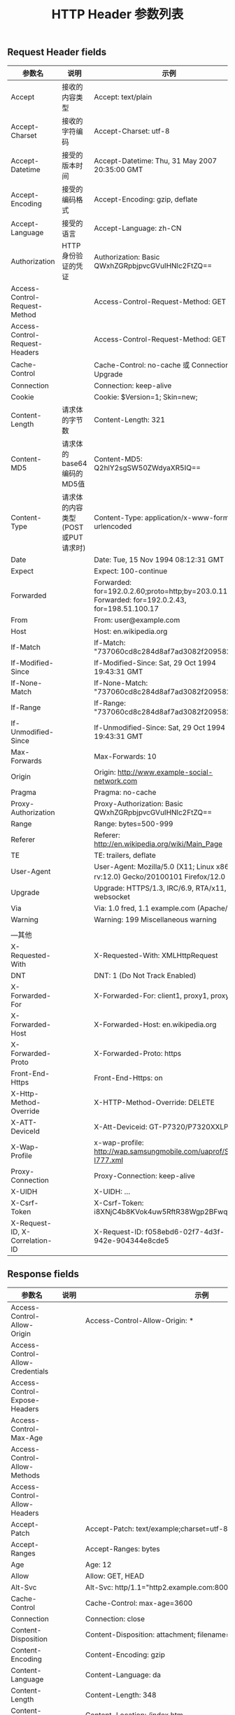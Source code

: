 #+TITLE: HTTP Header 参数列表

** Request Header fields

| 参数名                         | 说明                              | 示例                                                                                              |
|--------------------------------+-----------------------------------+---------------------------------------------------------------------------------------------------|
| Accept                         | 接收的内容类型                    | Accept: text/plain                                                                                |
| Accept-Charset                 | 接收的字符编码                    | Accept-Charset: utf-8                                                                             |
| Accept-Datetime                | 接受的版本时间                    | Accept-Datetime: Thu, 31 May 2007 20:35:00 GMT                                                    |
| Accept-Encoding                | 接受的编码格式                    | Accept-Encoding: gzip, deflate                                                                    |
| Accept-Language                | 接受的语言                        | Accept-Language: zh-CN                                                                            |
| Authorization                  | HTTP 身份验证的凭证               | Authorization: Basic QWxhZGRpbjpvcGVuIHNlc2FtZQ==                                                 |
| Access-Control-Request-Method  |                                   | Access-Control-Request-Method: GET                                                                |
| Access-Control-Request-Headers |                                   | Access-Control-Request-Method: GET                                                                |
| Cache-Control                  |                                   | Cache-Control: no-cache  或  Connection: Upgrade                                                  |
| Connection                     |                                   | Connection: keep-alive                                                                            |
| Cookie                         |                                   | Cookie: $Version=1; Skin=new;                                                                     |
| Content-Length                 | 请求体的字节数                    | Content-Length: 321                                                                               |
| Content-MD5                    | 请求体的base64编码的MD5值         | Content-MD5: Q2hlY2sgSW50ZWdyaXR5IQ==                                                             |
| Content-Type                   | 请求体的内容类型(POST或PUT请求时) | Content-Type: application/x-www-form-urlencoded                                                   |
| Date                           |                                   | Date: Tue, 15 Nov 1994 08:12:31 GMT                                                               |
| Expect                         |                                   | Expect: 100-continue                                                                              |
| Forwarded                      |                                   | Forwarded: for=192.0.2.60;proto=http;by=203.0.113.43 Forwarded: for=192.0.2.43, for=198.51.100.17 |
| From                           |                                   | From: user@example.com                                                                            |
| Host                           |                                   | Host: en.wikipedia.org                                                                            |
| If-Match                       |                                   | If-Match: "737060cd8c284d8af7ad3082f209582d"                                                      |
| If-Modified-Since              |                                   | If-Modified-Since: Sat, 29 Oct 1994 19:43:31 GMT                                                  |
| If-None-Match                  |                                   | If-None-Match: "737060cd8c284d8af7ad3082f209582d"                                                 |
| If-Range                       |                                   | If-Range: "737060cd8c284d8af7ad3082f209582d"                                                      |
| If-Unmodified-Since            |                                   | If-Unmodified-Since: Sat, 29 Oct 1994 19:43:31 GMT                                                |
| Max-Forwards                   |                                   | Max-Forwards: 10                                                                                  |
| Origin                         |                                   | Origin: http://www.example-social-network.com                                                     |
| Pragma                         |                                   | Pragma: no-cache                                                                                  |
| Proxy-Authorization            |                                   | Proxy-Authorization: Basic QWxhZGRpbjpvcGVuIHNlc2FtZQ==                                           |
| Range                          |                                   | Range: bytes=500-999                                                                              |
| Referer                        |                                   | Referer: http://en.wikipedia.org/wiki/Main_Page                                                   |
| TE                             |                                   | TE: trailers, deflate                                                                             |
| User-Agent                     |                                   | User-Agent: Mozilla/5.0 (X11; Linux x86_64; rv:12.0) Gecko/20100101 Firefox/12.0                  |
| Upgrade                        |                                   | Upgrade: HTTPS/1.3, IRC/6.9, RTA/x11, websocket                                                   |
| Via                            |                                   | Via: 1.0 fred, 1.1 example.com (Apache/1.1)                                                       |
| Warning                        |                                   | Warning: 199 Miscellaneous warning                                                                |
|                                |                                   |                                                                                                   |
| ---其他                        |                                   |                                                                                                   |
| X-Requested-With               |                                   | X-Requested-With: XMLHttpRequest                                                                  |
| DNT                            |                                   | DNT: 1 (Do Not Track Enabled)                                                                     |
| X-Forwarded-For                |                                   | X-Forwarded-For: client1, proxy1, proxy2                                                          |
| X-Forwarded-Host               |                                   | X-Forwarded-Host: en.wikipedia.org                                                                |
| X-Forwarded-Proto              |                                   | X-Forwarded-Proto: https                                                                          |
| Front-End-Https                |                                   | Front-End-Https: on                                                                               |
| X-Http-Method-Override         |                                   | X-HTTP-Method-Override: DELETE                                                                    |
| X-ATT-DeviceId                 |                                   | X-Att-Deviceid: GT-P7320/P7320XXLPG                                                               |
| X-Wap-Profile                  |                                   | x-wap-profile: http://wap.samsungmobile.com/uaprof/SGH-I777.xml                                   |
| Proxy-Connection               |                                   | Proxy-Connection: keep-alive                                                                      |
| X-UIDH                         |                                   | X-UIDH: ...                                                                                       |
| X-Csrf-Token                   |                                   | X-Csrf-Token: i8XNjC4b8KVok4uw5RftR38Wgp2BFwql                                                    |
| X-Request-ID, X-Correlation-ID |                                   | X-Request-ID: f058ebd6-02f7-4d3f-942e-904344e8cde5                                                |


** Response fields

| 参数名                           | 说明             | 示例                                                                                                                            |
|----------------------------------+------------------+---------------------------------------------------------------------------------------------------------------------------------|
| Access-Control-Allow-Origin      |                  | Access-Control-Allow-Origin: *                                                                                                  |
| Access-Control-Allow-Credentials |                  |                                                                                                                                 |
| Access-Control-Expose-Headers    |                  |                                                                                                                                 |
| Access-Control-Max-Age           |                  |                                                                                                                                 |
| Access-Control-Allow-Methods     |                  |                                                                                                                                 |
| Access-Control-Allow-Headers     |                  |                                                                                                                                 |
| Accept-Patch                     |                  | Accept-Patch: text/example;charset=utf-8                                                                                        |
| Accept-Ranges                    |                  | Accept-Ranges: bytes                                                                                                            |
| Age                              |                  | Age: 12                                                                                                                         |
| Allow                            |                  | Allow: GET, HEAD                                                                                                                |
| Alt-Svc                          |                  | Alt-Svc: http/1.1="http2.example.com:8001"; ma=7200                                                                             |
| Cache-Control                    |                  | Cache-Control: max-age=3600                                                                                                     |
| Connection                       |                  | Connection: close                                                                                                               |
| Content-Disposition              |                  | Content-Disposition: attachment; filename="fname.ext"                                                                           |
| Content-Encoding                 |                  | Content-Encoding: gzip                                                                                                          |
| Content-Language                 |                  | Content-Language: da                                                                                                            |
| Content-Length                   |                  | Content-Length: 348                                                                                                             |
| Content-Location                 |                  | Content-Location: /index.htm                                                                                                    |
| Content-MD5                      |                  | Content-MD5: Q2hlY2sgSW50ZWdyaXR5IQ==                                                                                           |
| Content-Range                    |                  | Content-Range: bytes 21010-47021/47022                                                                                          |
| Content-Type                     | 内容的 MIME 类型 | Content-Type: text/html; charset=utf-8                                                                                          |
| Date                             |                  | Date: Tue, 15 Nov 1994 08:12:31 GMT                                                                                             |
| ETag                             |                  | ETag: "737060cd8c284d8af7ad3082f209582d"                                                                                        |
| Expires                          |                  | Expires: Thu, 01 Dec 1994 16:00:00 GMT                                                                                          |
| Last-Modified                    |                  | Last-Modified: Tue, 15 Nov 1994 12:45:26 GMT                                                                                    |
| Link                             |                  | Link: </feed>; rel="alternate"                                                                                                  |
| Location                         |                  | Location: http://www.w3.org/pub/WWW/People.html                                                                                 |
| P3P                              |                  | P3P: CP="This is not a P3P policy! See http://www.google.com/support/accounts/bin/answer.py?hl=en&answer=151657 for more info." |
| Pragma                           |                  | Pragma: no-cache                                                                                                                |
| Proxy-Authenticate               |                  | Proxy-Authenticate: Basic                                                                                                       |
| Public-Key-Pins                  |                  | Public-Key-Pins: max-age=2592000; pin-sha256="E9CZ9INDbd+2eRQozYqqbQ2yXLVKB9+xcprMF+44U1g=";                                    |
| Retry-After                      |                  | Retry-After: Fri, 07 Nov 2014 23:59:59 GMT                                                                                      |
| Server                           |                  | Server: Apache/2.4.1 (Unix)                                                                                                     |
| Set-Cookie                       |                  | Set-Cookie: UserID=JohnDoe; Max-Age=3600; Version=1                                                                             |
| Strict-Transport-Security        |                  | Strict-Transport-Security: max-age=16070400; includeSubDomains                                                                  |
| Trailer                          |                  | Trailer: Max-Forwards                                                                                                           |
| Transfer-Encoding                |                  | Transfer-Encoding: chunked                                                                                                      |
| Tk                               |                  | Tk: ?                                                                                                                           |
| Upgrade                          |                  | Upgrade: HTTPS/1.3, IRC/6.9, RTA/x11, websocket                                                                                 |
| Vary                             |                  | Vary: *                                                                                                                         |
| Via                              |                  | Via: 1.0 fred, 1.1 example.com (Apache/1.1)                                                                                     |
| Warning                          |                  | Warning: 199 Miscellaneous warning                                                                                              |
| WWW-Authenticate                 |                  | WWW-Authenticate: Basic                                                                                                         |
| X-Frame-Options                  |                  | X-Frame-Options: deny                                                                                                           |
|                                  |                  |                                                                                                                                 |
| --其他                           |                  |                                                                                                                                 |
| Content-Security-Policy          |                  | X-WebKit-CSP: default-src 'self'                                                                                                |
| Refresh                          |                  | Refresh: 5; url=http://www.w3.org/pub/WWW/People.html                                                                           |
| Status                           |                  | Status: 200 OK                                                                                                                  |
| Timing-Allow-Origin              |                  | Timing-Allow-Origin: *                                                                                                          |
| Upgrade-Insecure-Requests        |                  | Upgrade-Insecure-Requests: 1                                                                                                    |
| X-Content-Duration               |                  | X-Content-Duration: 42.666                                                                                                      |
| X-Content-Type-Options           |                  | X-Content-Type-Options: nosniff                                                                                                 |
| X-Powered-By                     |                  | X-Powered-By: PHP/5.4.0                                                                                                         |
| X-Request-ID, X-Correlation-ID   |                  | X-Request-ID: f058ebd6-02f7-4d3f-942e-904344e8cde5                                                                              |
| X-UA-Compatible                  |                  | X-UA-Compatible: Chrome=1                                                                                                       |
| X-XSS-Protection                 |                  | X-XSS-Protection: 1; mode=block                                                                                                                                |



- [[https://en.wikipedia.org/wiki/List_of_HTTP_header_fields][WikiPedia List of HTTP header fields]]
- [[https://www.w3.org/Protocols/rfc2616/rfc2616.html][W3C Hypertext Transfer Protocol -- HTTP/1.1]]
- [[https://www.w3.org/Protocols/rfc2616/rfc2616-sec14.html][W3C HTTP Header Field Definitions]] 
- [[https://en.wikipedia.org/wiki/Media_type][Wiki Media-Type]]
- [[http://tool.oschina.net/commons][Http Content-Type]]

- [[https://kb.cnblogs.com/page/92320/][博客园 http fields]]
- [[https://www.cnblogs.com/widget90/p/7650890.html][博客园 http fields]]
